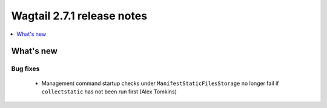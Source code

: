 ===========================
Wagtail 2.7.1 release notes
===========================

.. contents::
    :local:
    :depth: 1


What's new
==========

Bug fixes
~~~~~~~~~

 * Management command startup checks under ``ManifestStaticFilesStorage`` no longer fail if ``collectstatic`` has not been run first (Alex Tomkins)
